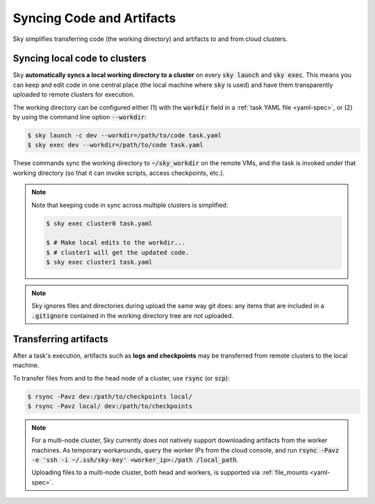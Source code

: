 .. _sync-code-artifacts:
Syncing Code and Artifacts
====================================

Sky simplifies transferring code (the working directory) and artifacts to and
from cloud clusters.

Syncing local code to clusters
--------------------------------------
Sky **automatically syncs a local working directory to a cluster** on every
:code:`sky launch` and :code:`sky exec`.  This means you can keep and edit code
in one central place (the local machine where :code:`sky` is used) and have them
transparently uploaded to remote clusters for execution.

The working directory can be configured either (1) with the :code:`workdir`
field in a :ref:`task YAML file <yaml-spec>`, or (2) by using the command line
option :code:`--workdir`:

.. code-block:: console

  $ sky launch -c dev --workdir=/path/to/code task.yaml
  $ sky exec dev --workdir=/path/to/code task.yaml

These commands sync the working directory to :code:`~/sky_workdir` on the remote
VMs, and the task is invoked under that working directory (so that it can invoke
scripts, access checkpoints, etc.).

.. note::

  Note that keeping code in sync across multiple clusters is simplified:

  .. code-block:: console

    $ sky exec cluster0 task.yaml

    $ # Make local edits to the workdir...
    $ # cluster1 will get the updated code.
    $ sky exec cluster1 task.yaml

.. note::

  Sky ignores files and directories during upload the same way git does: any
  items that are included in a :code:`.gitignore` contained in the working
  directory tree are not uploaded.

Transferring artifacts
--------------------------------------
After a task's execution, artifacts such as **logs and checkpoints** may be
transferred from remote clusters to the local machine.

To transfer files from and to the head node of a cluster, use :code:`rsync` (or :code:`scp`):

.. code-block:: console

  $ rsync -Pavz dev:/path/to/checkpoints local/
  $ rsync -Pavz local/ dev:/path/to/checkpoints

.. note::
    For a multi-node cluster, Sky currently does not natively support
    downloading artifacts from the worker machines.  As temporary workarounds,
    query the worker IPs from the cloud console, and run :code:`rsync -Pavz -e
    'ssh -i ~/.ssh/sky-key' <worker_ip>:/path /local_path`.

    Uploading files to a
    multi-node cluster, both head and workers, is supported via
    :ref:`file_mounts <yaml-spec>`.
